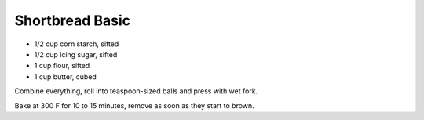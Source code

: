 Shortbread Basic
----------------

* 1/2 cup corn starch, sifted
* 1/2 cup icing sugar, sifted
* 1 cup flour, sifted
* 1 cup butter, cubed

Combine everything, roll into teaspoon-sized balls and press with wet fork.

Bake at 300 F for 10 to 15 minutes, remove as soon as they start to brown.
